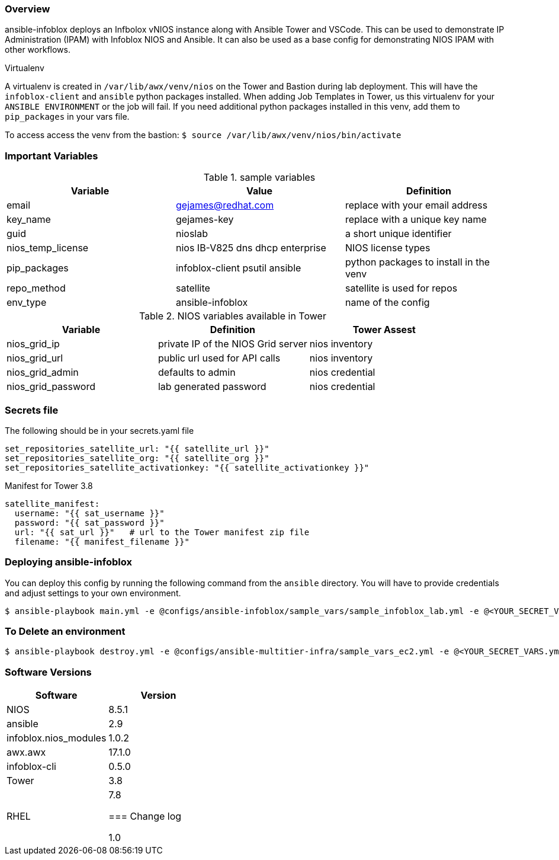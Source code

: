 === Overview

ansible-infoblox deploys an Infbolox vNIOS instance along with Ansible Tower and VSCode. This can be used to demonstrate IP Administration (IPAM) with Infoblox NIOS and Ansible.  It can also be used as a base config for demonstrating NIOS IPAM with other workflows.

.Virtualenv

A virtualenv is created in `/var/lib/awx/venv/nios` on the Tower and Bastion during lab deployment.  This will have the `infoblox-client` and `ansible` python packages installed.  When adding Job Templates in Tower, us this virtualenv for your `ANSIBLE ENVIRONMENT` or the job will fail. If you need additional python packages installed in this venv, add them to `pip_packages` in your vars file.

To access access the venv from the bastion: `$ source /var/lib/awx/venv/nios/bin/activate`

=== Important Variables

.sample variables
[options="header,footer"]
|=======================
|Variable | Value | Definition
|email    | gejames@redhat.com | replace with your email address
|key_name | gejames-key | replace with a unique key name
|guid     | nioslab     | a short unique identifier
|nios_temp_license  |nios IB-V825 dns dhcp enterprise     |NIOS license types
|pip_packages       |infoblox-client psutil ansible |python packages to install in the venv
|repo_method        |satellite         |satellite is used for repos
|env_type           |ansible-infoblox  |name of the config
|=======================

.NIOS variables available in Tower
[options="header,footer"]
|=======================
|Variable           |Definition   | Tower Assest
|nios_grid_ip       |private IP of the NIOS Grid server  | nios inventory
|nios_grid_url      |public url used for API calls | nios inventory
|nios_grid_admin    |defaults to admin | nios credential
|nios_grid_password |lab generated password  | nios credential
|=======================

=== Secrets file

.The following should be in your secrets.yaml file

[source,yaml]
set_repositories_satellite_url: "{{ satellite_url }}"
set_repositories_satellite_org: "{{ satellite_org }}"
set_repositories_satellite_activationkey: "{{ satellite_activationkey }}"

.Manifest for Tower 3.8

[source,yaml]
satellite_manifest:
  username: "{{ sat_username }}"
  password: "{{ sat_password }}"
  url: "{{ sat_url }}"   # url to the Tower manifest zip file
  filename: "{{ manifest_filename }}"

=== Deploying ansible-infoblox

You can deploy this config by running the following command from the `ansible`
directory. You will have to provide credentials and adjust settings to your own
environment.

[source,bash]
$ ansible-playbook main.yml -e @configs/ansible-infoblox/sample_vars/sample_infoblox_lab.yml -e @<YOUR_SECRET_VARS.yml>

=== To Delete an environment

[source,bash]
$ ansible-playbook destroy.yml -e @configs/ansible-multitier-infra/sample_vars_ec2.yml -e @<YOUR_SECRET_VARS.yml>

=== Software Versions

[options="header,footer"]
|=======================
| Software | Version
| NIOS     | 8.5.1
| ansible  | 2.9
| infoblox.nios_modules | 1.0.2
| awx.awx  | 17.1.0
| infoblox-cli | 0.5.0
| Tower    | 3.8
| RHEL     | 7.8



=== Change log

1.0 

